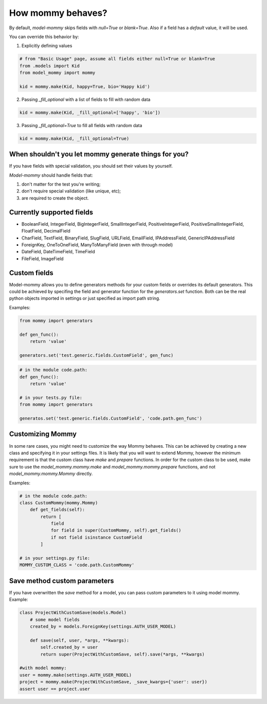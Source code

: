How mommy behaves?
==================

By default, *model-mommy* skips fields with `null=True` or `blank=True`. Also if a field has a *default* value, it will be used.

You can override this behavior by:

1. Explicitly defining values

.. code-block:: python

    # from "Basic Usage" page, assume all fields either null=True or blank=True
    from .models import Kid
    from model_mommy import mommy

    kid = mommy.make(Kid, happy=True, bio='Happy kid')

2. Passing `_fill_optional` with a list of fields to fill with random data

.. code-block:: python

    kid = mommy.make(Kid, _fill_optional=['happy', 'bio'])

3. Passing `_fill_optional=True` to fill all fields with random data

.. code-block:: python

    kid = mommy.make(Kid, _fill_optional=True)



When shouldn't you let mommy generate things for you?
-----------------------------------------------------

If you have fields with special validation, you should set their values by yourself.

*Model-mommy* should handle fields that:

1. don't matter for the test you're writing;
2. don't require special validation (like unique, etc);
3. are required to create the object.


Currently supported fields
--------------------------

* BooleanField, IntegerField, BigIntegerField, SmallIntegerField, PositiveIntegerField, PositiveSmallIntegerField, FloatField, DecimalField
* CharField, TextField, BinaryField, SlugField, URLField, EmailField, IPAddressField, GenericIPAddressField
* ForeignKey, OneToOneField, ManyToManyField (even with through model)
* DateField, DateTimeField, TimeField
* FileField, ImageField

Custom fields
-------------

Model-mommy allows you to define generators methods for your custom fields or overrides its default generators.
This could be achieved by specifing the field and generator function for the `generators.set` function.
Both can be the real python objects imported in settings or just specified as import path string.

Examples:

.. code-block:: python

    from mommy import generators

    def gen_func():
        return 'value'

    generators.set('test.generic.fields.CustomField', gen_func)

.. code-block:: python

    # in the module code.path:
    def gen_func():
        return 'value'

    # in your tests.py file:
    from mommy import generators

    generatos.set('test.generic.fields.CustomField', 'code.path.gen_func')

Customizing Mommy
-----------------

In some rare cases, you might need to customize the way Mommy behaves.
This can be achieved by creating a new class and specifying it in your settings files. It is likely that you will want to extend Mommy, however the minimum requirement is that the custom class have `make` and `prepare` functions.
In order for the custom class to be used, make sure to use the `model_mommy.mommy.make` and `model_mommy.mommy.prepare` functions, and not `model_mommy.mommy.Mommy` directly.

Examples:

.. code-block:: python

    # in the module code.path:
    class CustomMommy(mommy.Mommy)
        def get_fields(self):
            return [
                field
                for field in super(CustomMommy, self).get_fields()
                if not field isinstance CustomField
            ]

    # in your settings.py file:
    MOMMY_CUSTOM_CLASS = 'code.path.CustomMommy'

Save method custom parameters
-----------------------------

If you have overwritten the `save` method for a model, you can pass custom parameters to it using model mommy. Example:

.. code-block:: python

    class ProjectWithCustomSave(models.Model)
        # some model fields
        created_by = models.ForeignKey(settings.AUTH_USER_MODEL)

        def save(self, user, *args, **kwargs):
            self.created_by = user
            return super(ProjectWithCustomSave, self).save(*args, **kwargs)

    #with model mommy:
    user = mommy.make(settings.AUTH_USER_MODEL)
    project = mommy.make(ProjectWithCustomSave, _save_kwargs={'user': user})
    assert user == project.user
